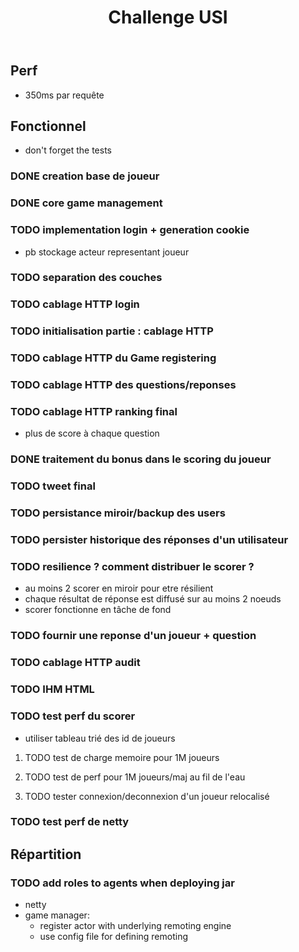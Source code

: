 #+TITLE: Challenge USI

** Perf

 - 350ms par requête

** Fonctionnel

 - don't forget the tests

*** DONE creation base de joueur
*** DONE core game management
*** TODO implementation login + generation cookie
    :PROPERTIES:
    :WHO:      abailly
    :END:
    - pb stockage acteur representant joueur
*** TODO separation des couches
    :PROPERTIES:
    :WHO:      abailly
    :END:
*** TODO cablage HTTP login
    :PROPERTIES:
    :WHO:      abailly
    :END:
*** TODO initialisation partie : cablage HTTP
    :PROPERTIES:
    :WHO:      aagahi
    :END:
*** TODO cablage HTTP du Game registering
    :PROPERTIES:
    :WHO:      aagahi
    :END:
*** TODO cablage HTTP des questions/reponses
    :PROPERTIES:
    :WHO:      aagahi
    :END:
*** TODO cablage HTTP ranking final
    - plus de score à chaque question
    :PROPERTIES:
    :WHO:      abailly
    :END:
*** DONE traitement du bonus dans le scoring du joueur
*** TODO tweet final
    :PROPERTIES:
    :WHO:      aagahi
    :END:
*** TODO persistance miroir/backup des users
    :PROPERTIES:
    :WHO:      aagahi
    :END:
*** TODO persister historique des réponses d'un utilisateur
    :PROPERTIES:
    :WHO:      aagahi
    :END:
*** TODO resilience ? comment distribuer le scorer ?
    :PROPERTIES:
    :WHO:      abailly
    :END:
    - au moins 2 scorer en miroir pour etre résilient
    - chaque résultat de réponse est diffusé sur au moins 2 noeuds
    - scorer fonctionne en tâche de fond
*** TODO fournir une reponse d'un joueur + question
    :PROPERTIES:
    :WHO:      abailly
    :END:
*** TODO cablage HTTP audit 
    :PROPERTIES:
    :WHO:      abailly
    :END:
*** TODO IHM HTML
    :PROPERTIES:
    :WHO:      gbadin
    :END:
*** TODO test perf du scorer
    :PROPERTIES:
    :WHO:      abailly
    :END:
    - utiliser tableau trié des id de joueurs
**** TODO test de charge memoire pour 1M joueurs
**** TODO test de perf pour 1M joueurs/maj au fil de l'eau
**** TODO tester connexion/deconnexion d'un joueur relocalisé
*** TODO test perf de netty
    :PROPERTIES:
    :WHO:      abailly
    :END:

** Répartition

*** TODO add roles to agents when deploying jar
    - netty
    - game manager: 
      - register actor with underlying remoting engine
      - use config file for defining remoting
